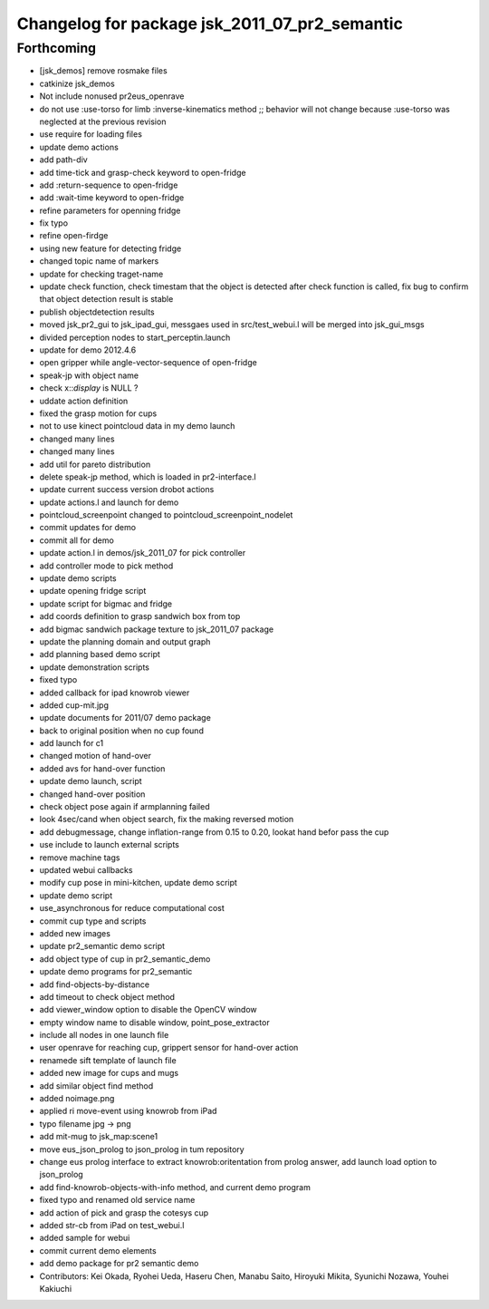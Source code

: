 ^^^^^^^^^^^^^^^^^^^^^^^^^^^^^^^^^^^^^^^^^^^^^^
Changelog for package jsk_2011_07_pr2_semantic
^^^^^^^^^^^^^^^^^^^^^^^^^^^^^^^^^^^^^^^^^^^^^^

Forthcoming
-----------
* [jsk_demos] remove rosmake files
* catkinize jsk_demos
* Not include nonused pr2eus_openrave
* do not use :use-torso for limb :inverse-kinematics method ;; behavior will not change because :use-torso was neglected at the previous revision
* use require for loading files
* update demo actions
* add path-div
* add time-tick and grasp-check keyword to open-fridge
* add :return-sequence to open-fridge
* add :wait-time keyword to open-fridge
* refine parameters for openning fridge
* fix typo
* refine open-firdge
* using new feature for detecting fridge
* changed topic name of markers
* update for checking traget-name
* update check function, check timestam that the object is detected after check function is called, fix bug to confirm that object detection result is stable
* publish objectdetection results
* moved jsk_pr2_gui to jsk_ipad_gui, messgaes used in src/test_webui.l  will be merged into jsk_gui_msgs
* divided perception nodes to start_perceptin.launch
* update for demo 2012.4.6
* open gripper while angle-vector-sequence of open-fridge
* speak-jp with object name
* check x::*display* is NULL ?
* uddate action definition
* fixed the grasp motion for cups
* not to use kinect pointcloud data in my demo launch
* changed many lines
* changed many lines
* add util for pareto distribution
* delete speak-jp method, which is loaded in pr2-interface.l
* update current success version drobot actions
* update actions.l and launch for demo
* pointcloud_screenpoint changed to pointcloud_screenpoint_nodelet
* commit updates for demo
* commit all for demo
* update action.l in demos/jsk_2011_07 for pick controller
* add controller mode to pick method
* update demo scripts
* update opening fridge script
* update script for bigmac and fridge
* add coords definition to grasp sandwich box from top
* add bigmac sandwich package texture to jsk_2011_07 package
* update the planning domain and output graph
* add planning based demo script
* update demonstration scripts
* fixed typo
* added callback for ipad knowrob viewer
* added cup-mit.jpg
* update documents for 2011/07 demo package
* back to original position when no cup found
* add launch for c1
* changed motion of hand-over
* added avs for hand-over function
* update demo launch, script
* changed hand-over position
* check object pose again if armplanning failed
* look 4sec/cand when object search, fix the making reversed motion
* add debugmessage, change inflation-range from 0.15 to 0.20, lookat hand befor pass the cup
* use include to launch external scripts
* remove machine tags
* updated webui callbacks
* modify cup pose in mini-kitchen, update demo script
* update demo script
* use_asynchronous for reduce computational cost
* commit cup type and scripts
* added new images
* update pr2_semantic demo script
* add object type of cup in pr2_semantic_demo
* update demo programs for pr2_semantic
* add find-objects-by-distance
* add timeout to check object method
* add viewer_window option to disable the OpenCV window
* empty window name to disable window, point_pose_extractor
* include all nodes in one launch file
* user openrave for reaching cup, grippert sensor for hand-over action
* renamede sift template of launch file
* added new image for cups and mugs
* add similar object find method
* added noimage.png
* applied ri move-event using knowrob from iPad
* typo filename jpg -> png
* add mit-mug to jsk_map:scene1
* move eus_json_prolog to json_prolog in tum repository
* change eus prolog interface to extract knowrob:oritentation from prolog answer, add launch load option to json_prolog
* add find-knowrob-objects-with-info method, and current demo program
* fixed typo and renamed old service name
* add action of pick and grasp the cotesys cup
* added str-cb from iPad on test_webui.l
* added sample for webui
* commit current demo elements
* add demo package for pr2 semantic demo
* Contributors: Kei Okada, Ryohei Ueda, Haseru Chen, Manabu Saito, Hiroyuki Mikita, Syunichi Nozawa, Youhei Kakiuchi
